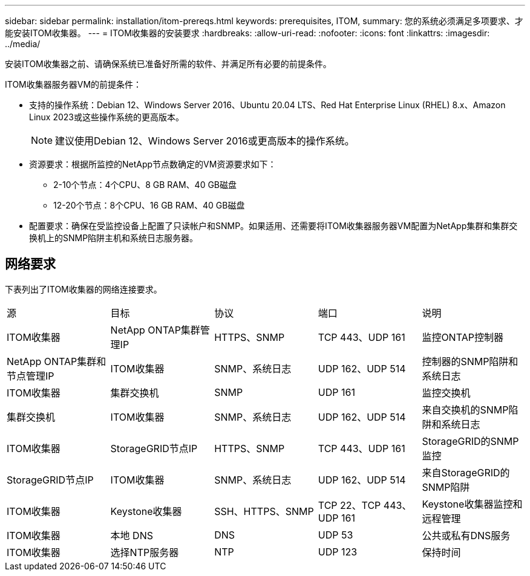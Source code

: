 ---
sidebar: sidebar 
permalink: installation/itom-prereqs.html 
keywords: prerequisites, ITOM, 
summary: 您的系统必须满足多项要求、才能安装ITOM收集器。 
---
= ITOM收集器的安装要求
:hardbreaks:
:allow-uri-read: 
:nofooter: 
:icons: font
:linkattrs: 
:imagesdir: ../media/


[role="lead"]
安装ITOM收集器之前、请确保系统已准备好所需的软件、并满足所有必要的前提条件。

.ITOM收集器服务器VM的前提条件：
* 支持的操作系统：Debian 12、Windows Server 2016、Ubuntu 20.04 LTS、Red Hat Enterprise Linux (RHEL) 8.x、Amazon Linux 2023或这些操作系统的更高版本。
+

NOTE: 建议使用Debian 12、Windows Server 2016或更高版本的操作系统。

* 资源要求：根据所监控的NetApp节点数确定的VM资源要求如下：
+
** 2-10个节点：4个CPU、8 GB RAM、40 GB磁盘
** 12-20个节点：8个CPU、16 GB RAM、40 GB磁盘


* 配置要求：确保在受监控设备上配置了只读帐户和SNMP。如果适用、还需要将ITOM收集器服务器VM配置为NetApp集群和集群交换机上的SNMP陷阱主机和系统日志服务器。




== 网络要求

下表列出了ITOM收集器的网络连接要求。

|===


| 源 | 目标 | 协议 | 端口 | 说明 


| ITOM收集器 | NetApp ONTAP集群管理IP | HTTPS、SNMP | TCP 443、UDP 161 | 监控ONTAP控制器 


| NetApp ONTAP集群和节点管理IP | ITOM收集器 | SNMP、系统日志 | UDP 162、UDP 514 | 控制器的SNMP陷阱和系统日志 


| ITOM收集器 | 集群交换机 | SNMP | UDP 161 | 监控交换机 


| 集群交换机 | ITOM收集器 | SNMP、系统日志 | UDP 162、UDP 514 | 来自交换机的SNMP陷阱和系统日志 


| ITOM收集器 | StorageGRID节点IP | HTTPS、SNMP | TCP 443、UDP 161 | StorageGRID的SNMP监控 


| StorageGRID节点IP | ITOM收集器 | SNMP、系统日志 | UDP 162、UDP 514 | 来自StorageGRID的SNMP陷阱 


| ITOM收集器 | Keystone收集器 | SSH、HTTPS、SNMP | TCP 22、TCP 443、UDP 161 | Keystone收集器监控和远程管理 


| ITOM收集器 | 本地 DNS | DNS | UDP 53 | 公共或私有DNS服务 


| ITOM收集器 | 选择NTP服务器 | NTP | UDP 123 | 保持时间 
|===